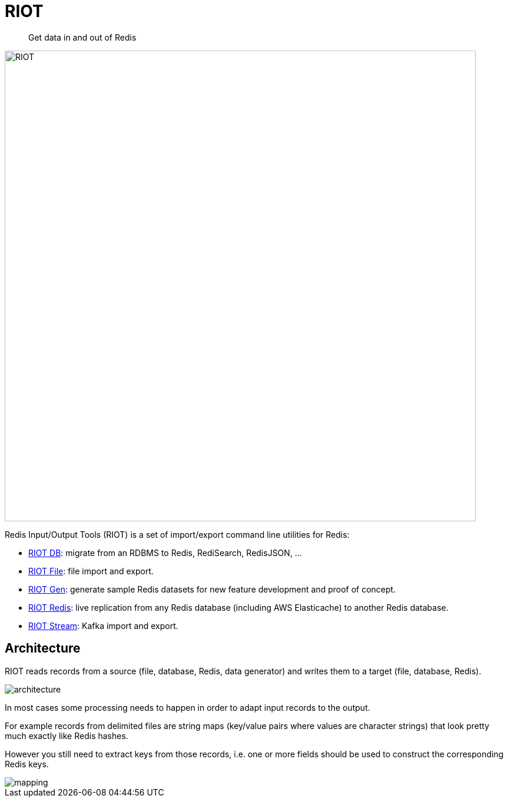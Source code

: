 = RIOT
:favicon: images/favicon.svg
:source-highlighter: coderay
:icons: font
:imagesdir: images
:linkattrs:
:sectanchors:
:docinfo: shared-head,private-head
ifdef::env-github[]
:caution-caption: :fire:
:important-caption: :heavy_exclamation_mark:
:note-caption: :information_source:
:tip-caption: :bulb:
:warning-caption: :warning:
endif::[]

[quote]
Get data in and out of Redis

image:riot.svg[RIOT,width=800]

Redis Input/Output Tools (RIOT) is a set of import/export command line utilities for Redis:

* link:riot-db.html[RIOT DB]: migrate from an RDBMS to Redis, RediSearch, RedisJSON, ...
* link:riot-file.html[RIOT File]: file import and export.
* link:riot-gen.html[RIOT Gen]: generate sample Redis datasets for new feature development and proof of concept.
* link:riot-redis.html[RIOT Redis]: live replication from any Redis database (including AWS Elasticache) to another Redis database.
* link:riot-stream.html[RIOT Stream]: Kafka import and export.

== Architecture

RIOT reads records from a source (file, database, Redis, data generator) and writes them to a target (file, database, Redis).

image::architecture.png[]

In most cases some processing needs to happen in order to adapt input records to the output.

For example records from  delimited files are string maps (key/value pairs where values are character strings) that look pretty much exactly like Redis hashes.

However you still need to extract keys from those records, i.e. one or more fields should be used to construct the corresponding Redis keys.

image::mapping.png[]
